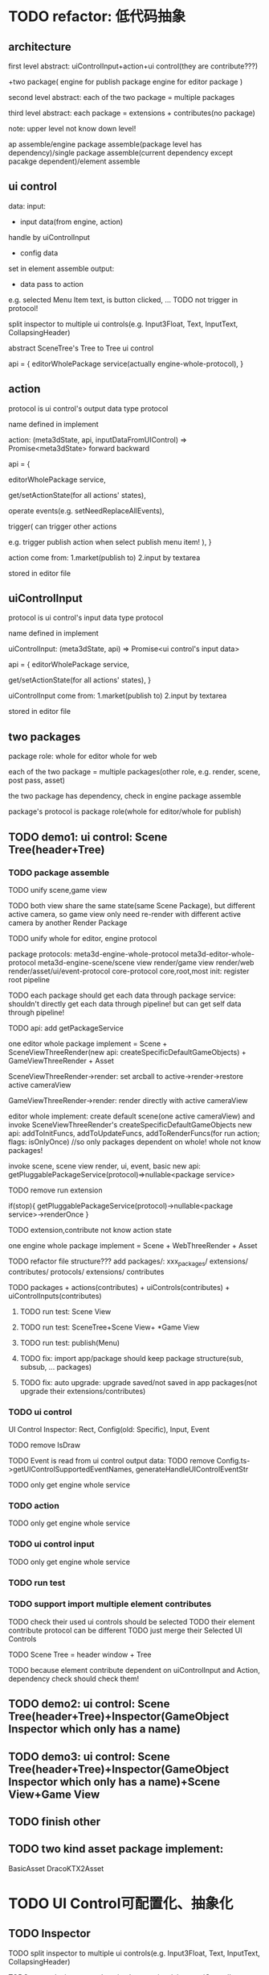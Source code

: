 * TODO refactor: 低代码抽象


** architecture


first level abstract:
uiControlInput+action+ui control(they are contribute???)

+two package(
engine for publish package
engine for editor package
)


second level abstract:
each of the two package = multiple packages


third level abstract:
each package = extensions + contributes(no package)


note: upper level not know down level!






ap assemble/engine package assemble(package level has dependency)/single package assemble(current dependency except pacakge dependent)/element assemble


** ui control

data:
    input:
    - input data(from engine, action)
    handle by uiControlInput
    - config data
    set in element assemble
    output:
    - data pass to action
    e.g. selected Menu Item text, is button clicked, ...
    TODO not trigger in protocol!



split inspector to multiple ui controls(e.g. Input3Float, Text, InputText, CollapsingHeader)

abstract SceneTree's Tree to Tree ui control




api = {
    editorWholePackage service(actually engine-whole-protocol),
}



** action

protocol is ui control's output data type protocol

name defined in implement

action: (meta3dState, api, inputDataFromUIControl) => Promise<meta3dState>
    forward
    backward

api = {
    # getEnginePackage(whole for editor) (meta3dState) => package service,
    # getEngineWholePackage (meta3dState) => package service(actually engine-whole-protocol),
    editorWholePackage service,

    get/setActionState(for all actions' states),

    operate events(e.g. setNeedReplaceAllEvents),

    trigger(
        can trigger other actions
        
        e.g. trigger publish action when select publish menu item!
        ),
}



action come from:
1.market(publish to)
2.input by textarea
# stored in event data
stored in editor file


** uiControlInput

protocol is ui control's input data type protocol

name defined in implement

uiControlInput: (meta3dState, api) => Promise<ui control's input data>

api = {
    editorWholePackage service,

    get/setActionState(for all actions' states),
}



uiControlInput come from:
1.market(publish to)
2.input by textarea
# stored in event data
stored in editor file

** two packages

package role:
whole for editor
whole for web


each of the two package = multiple packages(other role, e.g. render, scene, post pass, asset)



the two package has dependency, check in engine package assemble



package's protocol is package role(whole for editor/whole for publish)




** TODO demo1: ui control: Scene Tree(header+Tree)




*** TODO package assemble

TODO unify scene,game view
    # TODO api add createGameObjectForScene/GameView, getAllGameObjectsForScene/GameView
    TODO both view share the same state(same Scene Package), but different active camera, so game view only need re-render with different active camera by another Render Package


TODO unify whole for editor, engine protocol

package protocols:
meta3d-engine-whole-protocol
meta3d-editor-whole-protocol
meta3d-engine-scene/scene view render/game view render/web render/asset/ui/event-protocol
core-protocol
    core,root,most
    init: register root pipeline


TODO each package should get each data through package service:
    shouldn't directly get each data through pipeline!
        but can get self data through pipeline!

TODO api: add getPackageService

# two kind render package implement:
# SceneViewThreeRender
# GameViewThreeRender

one editor whole package implement = Scene + SceneViewThreeRender(new api: createSpecificDefaultGameObjects) + GameViewThreeRender + Asset

SceneViewThreeRender->render:
set arcball to active->render->restore active cameraView

GameViewThreeRender->render:
render directly with active cameraView

# engine whole editor implement:
editor whole implement:
create default scene(one active cameraView) and invoke SceneViewThreeRender's createSpecificDefaultGameObjects
new api: addToInitFuncs, addToUpdateFuncs, addToRenderFuncs(for run action; flags: isOnlyOnce)
    //so only packages dependent on whole! whole not know packages!
    # in life handle->init: invoke scene, scene view render, ui, event, basic to register funcs
    invoke scene, scene view render, ui, event, basic
new api: getPluggablePackageService(protocol)=>nullable<package service>


TODO remove run extension
# triggerViewDirty
# triggerRun
# registerEventHandler?
if(stop){
    getPluggablePackageService(protocol)->nullable<package service>->renderOnce
}


TODO extension,contribute not know action state





one engine whole package implement = Scene  + WebThreeRender + Asset




TODO refactor file structure???
add packages/:
xxx_packages/
    extensions/
    contributes/
    protocols/
        extensions/
        contributes


TODO packages + actions(contributes) + uiControls(contributes) + uiControlInputs(contributes)




**** TODO run test: Scene View




**** TODO run test: SceneTree+Scene View+ *Game View


**** TODO run test: publish(Menu)


# **** TODO ap assemble:
# remove extension, contribute, only remain package



**** TODO fix: import app/package should keep package structure(sub, subsub, ... packages)



**** TODO fix: auto upgrade: upgrade saved/not saved in app packages(not upgrade their extensions/contributes)





*** TODO ui control

UI Control Inspector:
Rect, Config(old: Specific), Input, Event

TODO remove IsDraw

TODO Event is read from ui control output data:
    TODO remove Config.ts->getUIControlSupportedEventNames, generateHandleUIControlEventStr




TODO only get engine whole service




*** TODO action


TODO only get engine whole service

*** TODO ui control input


TODO only get engine whole service



*** TODO run test




# *** TODO feat: support published element contribute as a new UI Control(higher level)
# dependency:
# used ui control protocols
# used ui control input protocols
# used action protocols

# use case:
# 1.user publish element contribute as TransformInspector(=some InputFloat3 + ...) in element assemble
# 2.user select TransformInspector from Market, use it as a new ui control


# TODO add UIControl assemble


# TODO Scene Tree is published element contribute which = header window + Tree

*** TODO support import multiple element contributes
TODO check their used ui controls should be selected
TODO their element contribute protocol can be different
TODO just merge their Selected UI Controls


TODO Scene Tree = header window + Tree



TODO because element contribute dependent on uiControlInput and Action, dependency check should check them! 






** TODO demo2: ui control: Scene Tree(header+Tree)+Inspector(GameObject Inspector which only has a name)





** TODO demo3: ui control: Scene Tree(header+Tree)+Inspector(GameObject Inspector which only has a name)+Scene View+Game View




** TODO finish other



# ** TODO remove unused ones

# e.g. xxx-sceneview/gameview


** TODO two kind asset package implement:
BasicAsset
DracoKTX2Asset





* TODO UI Control可配置化、抽象化


** TODO Inspector
TODO split inspector to multiple ui controls(e.g. Input3Float, Text, InputText, CollapsingHeader)


TODO can make inspector show in element visual:
    by set uiControlInput to return true



split to Inspector(as container) + multiple Component Inspectors(as member)



Inspector: can edit component;set component's data;
TODO 加入更多的Component Inspector


*** TODO active basic camera view
TODO fix import scene* TODO>active

*** TODO add component
**** TODO now only add arcball, basiccameraview, perspective component, no other components
handle event
   **** TODO export/import scene/single event: use plugin for GLTFExporter, GLTFLoader to support arcballCameraController
   **** TODO publish: bind event when active has arcball



** TODO Menu
Menu->Specific: set Array<Array<name:string, actionName:string>>

** TODO SceneTree
separate header, body:
    header = multiple Image Buttons

** TODO Asset
separate header, body:
    header = multiple Image Buttons

** TODO Controller
abstract to Switch Button with configable two textures


# ** TODO Message


# ** TODO Model


















* TODO 构建三个示例场景

1.Engine + Example use Engine package
2.Editor
3.Scene use Editor to build and publish


** TODO build one big scene with glbs as showcase

3D场景漫游

** TODO pass run test:publish
TODO update engine package